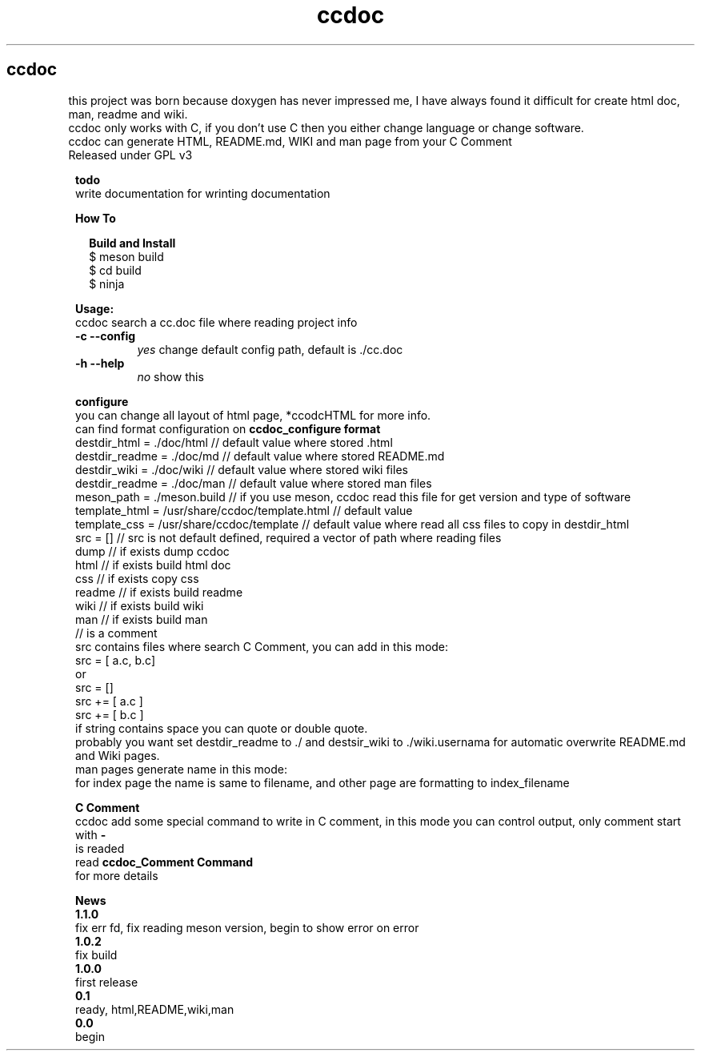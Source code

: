 .TH ccdoc 1
.SH ccdoc
this project was born because doxygen has never impressed me, I have always found it difficult for create html doc, man, readme and wiki.
.br
ccdoc only works with C, if you don't use C then you either change language or change software.
.br
ccdoc can generate HTML, README.md, WIKI and man page from your C Comment
.br
Released under GPL v3
.br
.br

.PP
.RS 1
.B todo
.br
write documentation for wrinting documentation
.RE
.PP
.RS 1
.B How To
.br

.RE
.PP
.RS 2
.B Build and Install
.br
.br
$ meson build
.br
$ cd build
.br
$ ninja
.br

.RE
.PP
.RS 1
.B Usage:
.br
ccdoc search a cc.doc file where reading project info
.br
.TP
.B \-c \-\-config
.I yes
change default config path, default is ./cc.doc
.TP
.B \-h \-\-help
.I no
show this


.RE
.PP
.RS 1
.B configure
.br
you can change all layout of html page, *ccodcHTML for more info.
.br
.br
can find format configuration on 
.B ccdoc_configure format
.br
.br
destdir_html   = ./doc/html                     // default value where stored .html
.br
destdir_readme = ./doc/md                       // default value where stored README.md
.br
destdir_wiki   = ./doc/wiki                     // default value where stored wiki files
.br
destdir_readme = ./doc/man                      // default value where stored man files
.br
meson_path     = ./meson.build                  // if you use meson, ccdoc read this file for get version and type of software
.br
template_html  = /usr/share/ccdoc/template.html // default value
.br
template_css   = /usr/share/ccdoc/template      // default value where read all css files to copy in destdir_html
.br
src            = []                             // src is not default defined, required a vector of path where reading files
.br
dump                                            // if exists dump ccdoc
.br
html                                            // if exists build html doc
.br
css                                             // if exists copy css
.br
readme                                          // if exists build readme
.br
wiki                                            // if exists build wiki
.br
man                                             // if exists build man
.br
// is a comment
.br
src contains files where search C Comment, you can add in this mode:
.br
.br
src = [ a.c, b.c]
.br
or
.br
src = []
.br
src += [ a.c ]
.br
src += [ b.c ]
.br
if string contains space you can quote or double quote.
.br
probably you want set destdir_readme to ./ and destsir_wiki to ./wiki.usernama for automatic overwrite README.md and Wiki pages.
.br
man pages generate name in this mode:
.br
for index page the name is same to filename, and other page are formatting to index_filename
.br

.RE
.PP
.RS 1
.B C Comment
.br
ccdoc add some special command to write in C comment, in this mode you can control output, only comment start with 
.B -
 is readed
.br
read 
.B ccdoc_Comment Command
 for more details
.RE
.PP
.RS 1
.B News
.br
.B 1.1.0
 fix err fd, fix reading meson version, begin to show error on error
.br
.B 1.0.2
 fix build
.br
.B 1.0.0
 first release
.br
.B 0.1
   ready, html,README,wiki,man
.br
.B 0.0
   begin
.br
